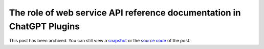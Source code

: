 .. _plugins:

======================================================================
The role of web service API reference documentation in ChatGPT Plugins
======================================================================

.. _snapshot: https://web.archive.org/web/20250222025828/https://technicalwriting.dev/ml/plugins.html
.. _source code: https://github.com/technicalwriting/dev/blob/eeb0a5897e1027b14c91d1e57ce353582332f4ee/ml/plugins.rst

This post has been archived. You can still view a `snapshot`_ or the
`source code`_ of the post.

